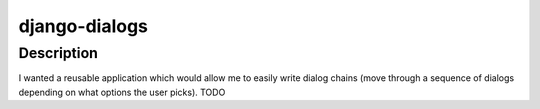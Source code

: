 ==============
django-dialogs
==============

Description
===========

I wanted a reusable application which would allow me to easily write
dialog chains (move through a sequence of dialogs depending on what
options the user picks). TODO
